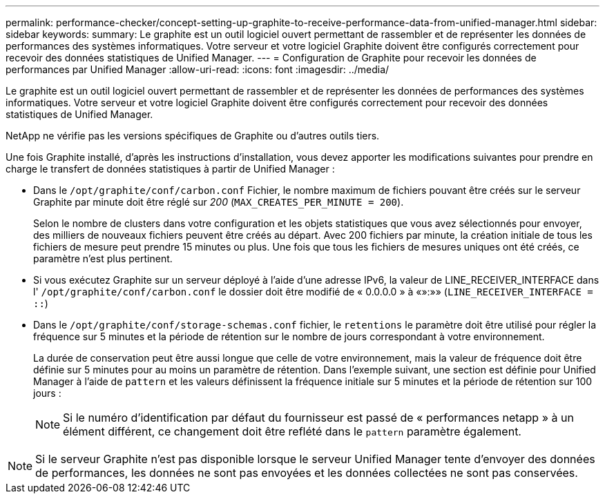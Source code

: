 ---
permalink: performance-checker/concept-setting-up-graphite-to-receive-performance-data-from-unified-manager.html 
sidebar: sidebar 
keywords:  
summary: Le graphite est un outil logiciel ouvert permettant de rassembler et de représenter les données de performances des systèmes informatiques. Votre serveur et votre logiciel Graphite doivent être configurés correctement pour recevoir des données statistiques de Unified Manager. 
---
= Configuration de Graphite pour recevoir les données de performances par Unified Manager
:allow-uri-read: 
:icons: font
:imagesdir: ../media/


[role="lead"]
Le graphite est un outil logiciel ouvert permettant de rassembler et de représenter les données de performances des systèmes informatiques. Votre serveur et votre logiciel Graphite doivent être configurés correctement pour recevoir des données statistiques de Unified Manager.

NetApp ne vérifie pas les versions spécifiques de Graphite ou d'autres outils tiers.

Une fois Graphite installé, d'après les instructions d'installation, vous devez apporter les modifications suivantes pour prendre en charge le transfert de données statistiques à partir de Unified Manager :

* Dans le `/opt/graphite/conf/carbon.conf` Fichier, le nombre maximum de fichiers pouvant être créés sur le serveur Graphite par minute doit être réglé sur _200_ (`MAX_CREATES_PER_MINUTE = 200`).
+
Selon le nombre de clusters dans votre configuration et les objets statistiques que vous avez sélectionnés pour envoyer, des milliers de nouveaux fichiers peuvent être créés au départ. Avec 200 fichiers par minute, la création initiale de tous les fichiers de mesure peut prendre 15 minutes ou plus. Une fois que tous les fichiers de mesures uniques ont été créés, ce paramètre n'est plus pertinent.

* Si vous exécutez Graphite sur un serveur déployé à l'aide d'une adresse IPv6, la valeur de LINE_RECEIVER_INTERFACE dans l' `/opt/graphite/conf/carbon.conf` le dossier doit être modifié de « 0.0.0.0 » à «»:»» (`LINE_RECEIVER_INTERFACE = ::`)
* Dans le `/opt/graphite/conf/storage-schemas.conf` fichier, le `retentions` le paramètre doit être utilisé pour régler la fréquence sur 5 minutes et la période de rétention sur le nombre de jours correspondant à votre environnement.
+
La durée de conservation peut être aussi longue que celle de votre environnement, mais la valeur de fréquence doit être définie sur 5 minutes pour au moins un paramètre de rétention. Dans l'exemple suivant, une section est définie pour Unified Manager à l'aide de `pattern` et les valeurs définissent la fréquence initiale sur 5 minutes et la période de rétention sur 100 jours :

+
[NOTE]
====
Si le numéro d'identification par défaut du fournisseur est passé de « performances netapp » à un élément différent, ce changement doit être reflété dans le `pattern` paramètre également.

====


[NOTE]
====
Si le serveur Graphite n'est pas disponible lorsque le serveur Unified Manager tente d'envoyer des données de performances, les données ne sont pas envoyées et les données collectées ne sont pas conservées.

====